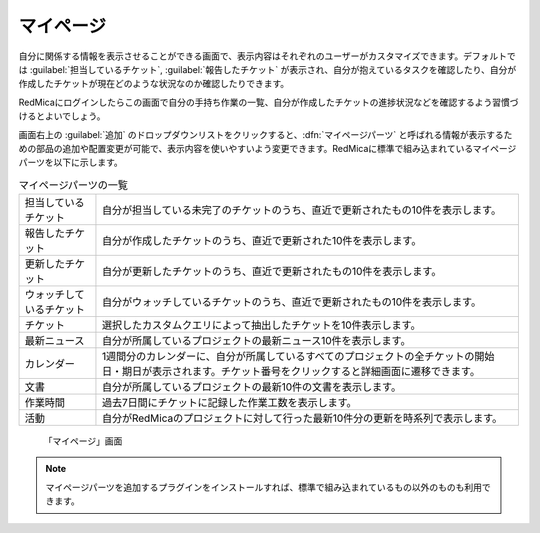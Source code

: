 マイページ
----------

自分に関係する情報を表示させることができる画面で、表示内容はそれぞれのユーザーがカスタマイズできます。デフォルトでは :guilabel:`担当しているチケット`, :guilabel:`報告したチケット` が表示され、自分が抱えているタスクを確認したり、自分が作成したチケットが現在どのような状況なのか確認したりできます。

RedMicaにログインしたらこの画面で自分の手持ち作業の一覧、自分が作成したチケットの進捗状況などを確認するよう習慣づけるとよいでしょう。

画面右上の :guilabel:`追加` のドロップダウンリストをクリックすると、:dfn:`マイページパーツ` と呼ばれる情報が表示するための部品の追加や配置変更が可能で、表示内容を使いやすいよう変更できます。RedMicaに標準で組み込まれているマイページパーツを以下に示します。

.. list-table:: マイページパーツの一覧

   * - 担当しているチケット
     - 自分が担当している未完了のチケットのうち、直近で更新されたもの10件を表示します。

   * - 報告したチケット
     - 自分が作成したチケットのうち、直近で更新された10件を表示します。

   * - 更新したチケット
     - 自分が更新したチケットのうち、直近で更新されたもの10件を表示します。

   * - ウォッチしているチケット
     - 自分がウォッチしているチケットのうち、直近で更新されたもの10件を表示します。

   * - チケット
     - 選択したカスタムクエリによって抽出したチケットを10件表示します。

   * - 最新ニュース
     - 自分が所属しているプロジェクトの最新ニュース10件を表示します。

   * - カレンダー
     - 1週間分のカレンダーに、自分が所属しているすべてのプロジェクトの全チケットの開始日・期日が表示されます。チケット番号をクリックすると詳細画面に遷移できます。

   * - 文書
     - 自分が所属しているプロジェクトの最新10件の文書を表示します。

   * - 作業時間
     - 過去7日間にチケットに記録した作業工数を表示します。

   * - 活動
     - 自分がRedMicaのプロジェクトに対して行った最新10件分の更新を時系列で表示します。


.. figure:: ../images/my-page.png

  「マイページ」画面

.. note::
   マイページパーツを追加するプラグインをインストールすれば、標準で組み込まれているもの以外のものも利用できます。
